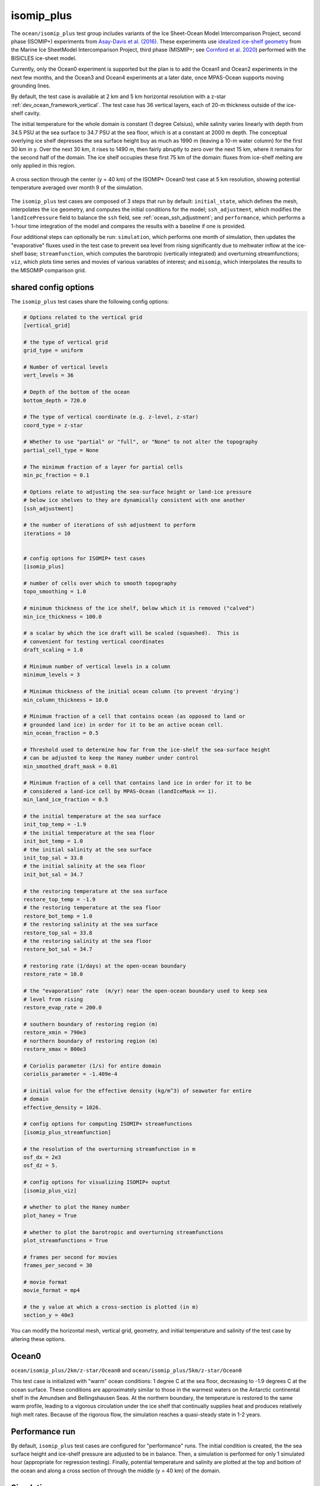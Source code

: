 .. _ocean_isomip_plus:

isomip_plus
===========

The ``ocean/isomip_plus`` test group includes variants of the Ice Sheet-Ocean
Model Intercomparison Project, second phase (ISOMIP+) experiments from
`Asay-Davis et al. (2016) <https://doi.org/10.5194/gmd-9-2471-2016>`_.  These
experiments use `idealized ice-shelf geometry <https://doi.org/10.5880/PIK.2016.002>`_
from the Marine Ice SheetModel Intercomparison Project, third phase (MISMIP+;
see `Cornford et al. 2020 <https://doi.org/10.5194/tc-14-2283-2020>`_)
performed with the BISICLES ice-sheet model.

Currently, only the Ocean0 experiment is supported but the plan is to add the
Ocean1 and Ocean2 experiments in the next few months, and the Ocean3 and Ocean4
experiments at a later date, once MPAS-Ocean supports moving grounding lines.

By default, the test case is available at 2 km and 5 km horizontal resolution
with a z-star :ref:`dev_ocean_framework_vertical`.  The test case has 36
vertical layers, each of 20-m thickness outside of the ice-shelf cavity.

The initial temperature for the whole domain is constant (1 degree Celsius),
while salinity varies linearly with depth from 34.5 PSU at the sea surface
to 34.7 PSU at the sea floor, which is at a constant at 2000 m depth.  The
conceptual overlying ice shelf depresses the sea surface height buy as much as
1990 m (leaving a 10-m water column) for the first 30 km in y.  Over the next
30 km, it rises to 1490 m, then fairly abruptly to zero over the next 15 km,
where it remains for the second half of the domain.  The ice shelf occupies
these first 75 km of the domain: fluxes from ice-shelf melting are only applied
in this region.

.. figure:: images/isomip_plus.png
   :width: 500 px
   :align: center

   A cross section through the center (y = 40 km) of the ISOMIP+ Ocean0 test
   case at 5 km resolution, showing potential temperature averaged over month
   9 of the simulation.

The ``isomip_plus`` test cases are composed of 3 steps that run by default:
``initial_state``, which defines the mesh, interpolates the ice geometry, and
computes the initial conditions for the model; ``ssh_adjustment``, which
modifies the ``landIcePressure`` field to balance the ``ssh`` field, see
:ref:`ocean_ssh_adjustment`; and ``performance``, which performs a 1-hour time
integration of the model and compares the results with a baseline if one is
provided.

Four additional steps can optionally be run: ``simulation``, which performs
one month of simulation, then updates the "evaporative" fluxes used in the test
case to prevent sea level from rising significantly due to meltwater inflow at
the ice-shelf base; ``streamfunction``, which computes the barotropic
(vertically integrated) and overturning streamfunctions; ``viz``, which plots
time series and movies of various variables of interest; and ``misomip``, which
interpolates the results to the MISOMIP comparison grid.

shared config options
---------------------

The ``isomip_plus`` test cases share the following config options:

.. code-block:: cfg

    # Options related to the vertical grid
    [vertical_grid]

    # the type of vertical grid
    grid_type = uniform

    # Number of vertical levels
    vert_levels = 36

    # Depth of the bottom of the ocean
    bottom_depth = 720.0

    # The type of vertical coordinate (e.g. z-level, z-star)
    coord_type = z-star

    # Whether to use "partial" or "full", or "None" to not alter the topography
    partial_cell_type = None

    # The minimum fraction of a layer for partial cells
    min_pc_fraction = 0.1

    # Options relate to adjusting the sea-surface height or land-ice pressure
    # below ice shelves to they are dynamically consistent with one another
    [ssh_adjustment]

    # the number of iterations of ssh adjustment to perform
    iterations = 10


    # config options for ISOMIP+ test cases
    [isomip_plus]

    # number of cells over which to smooth topography
    topo_smoothing = 1.0

    # minimum thickness of the ice shelf, below which it is removed ("calved")
    min_ice_thickness = 100.0

    # a scalar by which the ice draft will be scaled (squashed).  This is
    # convenient for testing vertical coordinates
    draft_scaling = 1.0

    # Minimum number of vertical levels in a column
    minimum_levels = 3

    # Minimum thickness of the initial ocean column (to prevent 'drying')
    min_column_thickness = 10.0

    # Minimum fraction of a cell that contains ocean (as opposed to land or
    # grounded land ice) in order for it to be an active ocean cell.
    min_ocean_fraction = 0.5

    # Threshold used to determine how far from the ice-shelf the sea-surface height
    # can be adjusted to keep the Haney number under control
    min_smoothed_draft_mask = 0.01

    # Minimum fraction of a cell that contains land ice in order for it to be
    # considered a land-ice cell by MPAS-Ocean (landIceMask == 1).
    min_land_ice_fraction = 0.5

    # the initial temperature at the sea surface
    init_top_temp = -1.9
    # the initial temperature at the sea floor
    init_bot_temp = 1.0
    # the initial salinity at the sea surface
    init_top_sal = 33.8
    # the initial salinity at the sea floor
    init_bot_sal = 34.7

    # the restoring temperature at the sea surface
    restore_top_temp = -1.9
    # the restoring temperature at the sea floor
    restore_bot_temp = 1.0
    # the restoring salinity at the sea surface
    restore_top_sal = 33.8
    # the restoring salinity at the sea floor
    restore_bot_sal = 34.7

    # restoring rate (1/days) at the open-ocean boundary
    restore_rate = 10.0

    # the "evaporation" rate  (m/yr) near the open-ocean boundary used to keep sea
    # level from rising
    restore_evap_rate = 200.0

    # southern boundary of restoring region (m)
    restore_xmin = 790e3
    # northern boundary of restoring region (m)
    restore_xmax = 800e3

    # Coriolis parameter (1/s) for entire domain
    coriolis_parameter = -1.409e-4

    # initial value for the effective density (kg/m^3) of seawater for entire
    # domain
    effective_density = 1026.

    # config options for computing ISOMIP+ streamfunctions
    [isomip_plus_streamfunction]

    # the resolution of the overturning streamfunction in m
    osf_dx = 2e3
    osf_dz = 5.

    # config options for visualizing ISOMIP+ ouptut
    [isomip_plus_viz]

    # whether to plot the Haney number
    plot_haney = True

    # whether to plot the barotropic and overturning streamfunctions
    plot_streamfunctions = True

    # frames per second for movies
    frames_per_second = 30

    # movie format
    movie_format = mp4

    # the y value at which a cross-section is plotted (in m)
    section_y = 40e3

You can modify the horizontal mesh, vertical grid, geometry, and initial
temperature and salinity of the test case by altering these options.

Ocean0
------

``ocean/isomip_plus/2km/z-star/Ocean0`` and
``ocean/isomip_plus/5km/z-star/Ocean0``

This test case is initialized with "warm" ocean conditions: 1 degree C at the
sea floor, decreasing to -1.9 degrees C at the ocean surface.  These conditions
are approximately similar to those in the warmest waters on the Antarctic
continental shelf in the Amundsen and Bellingshausen Seas.  At the northern
boundary, the temperature is restored to the same warm profile, leading to a
vigorous circulation under the ice shelf that continually supplies heat and
produces relatively high melt rates.  Because of the rigorous flow, the
simulation reaches a quasi-steady state in 1-2 years.

Performance run
---------------

By default, ``isomip_plus`` test cases are configured for "performance" runs.
The initial condition is created, the the sea surface height and ice-shelf
pressure are adjusted to be in balance.  Then, a simulation is performed for
only 1 simulated hour (appropriate for regression testing).  Finally,
potential temperature and salinity are plotted at the top and bottom of the
ocean and along a cross section of through the middle (y = 40 km) of the
domain.

Simulation run
--------------

``isomip_plus`` test cases can be manually configured for longer simulation
runs.  First, do a performance run as described above (the default when you
just do ``compass run`` in the test case work directory).

Then, edit the config file in the work directory (e.g. ``Ocean0.cfg``) to set
``setup_to_run = simulation streamfunction viz`` in the ``[test_case]`` section
at the very top.  With this setting, one month of simulation will be performed,
then the streamfunctions will be computed based on the latest results in the
``streamfunction`` step and time series plots and movies will be updated in
the ``viz`` step.  You can manually keep running ``compass run`` in the test
case directory to run a month at a time, or you can create a job script to
run ``compass run`` repeatedly (say 240 times for a 20-year simulation) inside
a for-loop.